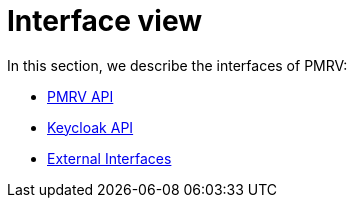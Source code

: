 = Interface view

In this section, we describe the interfaces of PMRV:

- xref:pmrv-api.adoc[PMRV API]
- xref:internal-keycloak-api.adoc[Keycloak API]
- xref:external-apis.adoc[External Interfaces]
